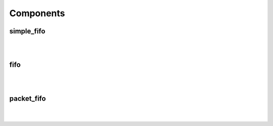 .. Generated from ../rtl/extras/fifos.vhdl on 2017-04-20 23:04:36.993671
.. vhdl:package:: fifos


Components
----------


simple_fifo
~~~~~~~~~~~

.. symbolator::

  component simple_fifo is
  generic (
    RESET_ACTIVE_LEVEL : std_ulogic;
    MEM_SIZE : positive;
    SYNC_READ : boolean
  );
  port (
    Clock : in std_ulogic;
    Reset : in std_ulogic;
    We : in std_ulogic;
    Wr_data : in std_ulogic_vector;
    Re : in std_ulogic;
    Rd_data : out std_ulogic_vector;
    Empty : out std_ulogic;
    Full : out std_ulogic;
    Almost_empty_thresh : in natural;
    Almost_full_thresh : in natural;
    Almost_empty : out std_ulogic;
    Almost_full : out std_ulogic
  );
  end component;

|


|


.. vhdl:entity:: simple_fifo

  :generic RESET_ACTIVE_LEVEL: 
  :gtype RESET_ACTIVE_LEVEL: std_ulogic
  :generic MEM_SIZE: 
  :gtype MEM_SIZE: positive
  :generic SYNC_READ: 
  :gtype SYNC_READ: boolean
  :port Clock: 
  :ptype Clock: in std_ulogic
  :port Reset: 
  :ptype Reset: in std_ulogic
  :port We: 
  :ptype We: in std_ulogic
  :port Wr_data: 
  :ptype Wr_data: in std_ulogic_vector
  :port Re: 
  :ptype Re: in std_ulogic
  :port Rd_data: 
  :ptype Rd_data: out std_ulogic_vector
  :port Empty: 
  :ptype Empty: out std_ulogic
  :port Full: 
  :ptype Full: out std_ulogic
  :port Almost_empty_thresh: 
  :ptype Almost_empty_thresh: in natural
  :port Almost_full_thresh: 
  :ptype Almost_full_thresh: in natural
  :port Almost_empty: 
  :ptype Almost_empty: out std_ulogic
  :port Almost_full: 
  :ptype Almost_full: out std_ulogic

fifo
~~~~

.. symbolator::

  component fifo is
  generic (
    RESET_ACTIVE_LEVEL : std_ulogic;
    MEM_SIZE : positive;
    SYNC_READ : boolean
  );
  port (
    Wr_clock : in std_ulogic;
    Wr_reset : in std_ulogic;
    We : in std_ulogic;
    Wr_data : in std_ulogic_vector;
    Rd_clock : in std_ulogic;
    Rd_reset : in std_ulogic;
    Re : in std_ulogic;
    Rd_data : out std_ulogic_vector;
    Empty : out std_ulogic;
    Full : out std_ulogic;
    Almost_empty_thresh : in natural;
    Almost_full_thresh : in natural;
    Almost_empty : out std_ulogic;
    Almost_full : out std_ulogic
  );
  end component;

|


|


.. vhdl:entity:: fifo

  :generic RESET_ACTIVE_LEVEL: 
  :gtype RESET_ACTIVE_LEVEL: std_ulogic
  :generic MEM_SIZE: 
  :gtype MEM_SIZE: positive
  :generic SYNC_READ: 
  :gtype SYNC_READ: boolean
  :port Wr_clock: 
  :ptype Wr_clock: in std_ulogic
  :port Wr_reset: 
  :ptype Wr_reset: in std_ulogic
  :port We: 
  :ptype We: in std_ulogic
  :port Wr_data: 
  :ptype Wr_data: in std_ulogic_vector
  :port Rd_clock: 
  :ptype Rd_clock: in std_ulogic
  :port Rd_reset: 
  :ptype Rd_reset: in std_ulogic
  :port Re: 
  :ptype Re: in std_ulogic
  :port Rd_data: 
  :ptype Rd_data: out std_ulogic_vector
  :port Empty: 
  :ptype Empty: out std_ulogic
  :port Full: 
  :ptype Full: out std_ulogic
  :port Almost_empty_thresh: 
  :ptype Almost_empty_thresh: in natural
  :port Almost_full_thresh: 
  :ptype Almost_full_thresh: in natural
  :port Almost_empty: 
  :ptype Almost_empty: out std_ulogic
  :port Almost_full: 
  :ptype Almost_full: out std_ulogic

packet_fifo
~~~~~~~~~~~

.. symbolator::

  component packet_fifo is
  generic (
    RESET_ACTIVE_LEVEL : std_ulogic;
    MEM_SIZE : positive;
    SYNC_READ : boolean
  );
  port (
    Wr_clock : in std_ulogic;
    Wr_reset : in std_ulogic;
    We : in std_ulogic;
    Wr_data : in std_ulogic_vector;
    Keep : in std_ulogic;
    Discard : in std_ulogic;
    Rd_clock : in std_ulogic;
    Rd_reset : in std_ulogic;
    Re : in std_ulogic;
    Rd_data : out std_ulogic_vector;
    Empty : out std_ulogic;
    Full : out std_ulogic;
    Almost_empty_thresh : in natural;
    Almost_full_thresh : in natural;
    Almost_empty : out std_ulogic;
    Almost_full : out std_ulogic
  );
  end component;

|


|


.. vhdl:entity:: packet_fifo

  :generic RESET_ACTIVE_LEVEL: 
  :gtype RESET_ACTIVE_LEVEL: std_ulogic
  :generic MEM_SIZE: 
  :gtype MEM_SIZE: positive
  :generic SYNC_READ: 
  :gtype SYNC_READ: boolean
  :port Wr_clock: 
  :ptype Wr_clock: in std_ulogic
  :port Wr_reset: 
  :ptype Wr_reset: in std_ulogic
  :port We: 
  :ptype We: in std_ulogic
  :port Wr_data: 
  :ptype Wr_data: in std_ulogic_vector
  :port Keep: 
  :ptype Keep: in std_ulogic
  :port Discard: 
  :ptype Discard: in std_ulogic
  :port Rd_clock: 
  :ptype Rd_clock: in std_ulogic
  :port Rd_reset: 
  :ptype Rd_reset: in std_ulogic
  :port Re: 
  :ptype Re: in std_ulogic
  :port Rd_data: 
  :ptype Rd_data: out std_ulogic_vector
  :port Empty: 
  :ptype Empty: out std_ulogic
  :port Full: 
  :ptype Full: out std_ulogic
  :port Almost_empty_thresh: 
  :ptype Almost_empty_thresh: in natural
  :port Almost_full_thresh: 
  :ptype Almost_full_thresh: in natural
  :port Almost_empty: 
  :ptype Almost_empty: out std_ulogic
  :port Almost_full: 
  :ptype Almost_full: out std_ulogic
